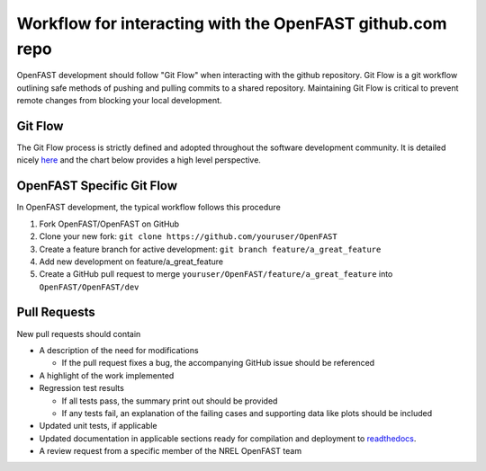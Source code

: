 .. _github_workflow:

Workflow for interacting with the OpenFAST github.com repo
==========================================================

OpenFAST development should follow "Git Flow" when interacting with the github repository.
Git Flow is a git workflow outlining safe methods of pushing and pulling commits
to a shared repository. Maintaining Git Flow is critical to prevent remote changes
from blocking your local development.

Git Flow
--------

The Git Flow process is strictly defined and adopted throughout the software development
community. It is detailed nicely `here <https://datasift.github.io/gitflow/IntroducingGitFlow.html>`__
and the chart below provides a high level perspective.

.. image:: ../../_static/GitFlowFeatureBranches.png
    :align: center


OpenFAST Specific Git Flow
--------------------------

In OpenFAST development, the typical workflow follows this procedure

1. Fork OpenFAST/OpenFAST on GitHub

2. Clone your new fork: ``git clone https://github.com/youruser/OpenFAST``
  
3. Create a feature branch for active development: ``git branch feature/a_great_feature``
  
4. Add new development on feature/a_great_feature

5. Create a GitHub pull request to merge ``youruser/OpenFAST/feature/a_great_feature`` into ``OpenFAST/OpenFAST/dev``
  

.. _pull_requests:

Pull Requests
-------------

New pull requests should contain

- A description of the need for modifications

  - If the pull request fixes a bug, the accompanying GitHub issue should be referenced
 
- A highlight of the work implemented
- Regression test results

  - If all tests pass, the summary print out should be provided
  - If any tests fail, an explanation of the failing cases and supporting data like plots should be included 
  
- Updated unit tests, if applicable
- Updated documentation in applicable sections ready for compilation and deployment to `readthedocs <http://openfast.readthedocs.io>`__.
- A review request from a specific member of the NREL OpenFAST team



    